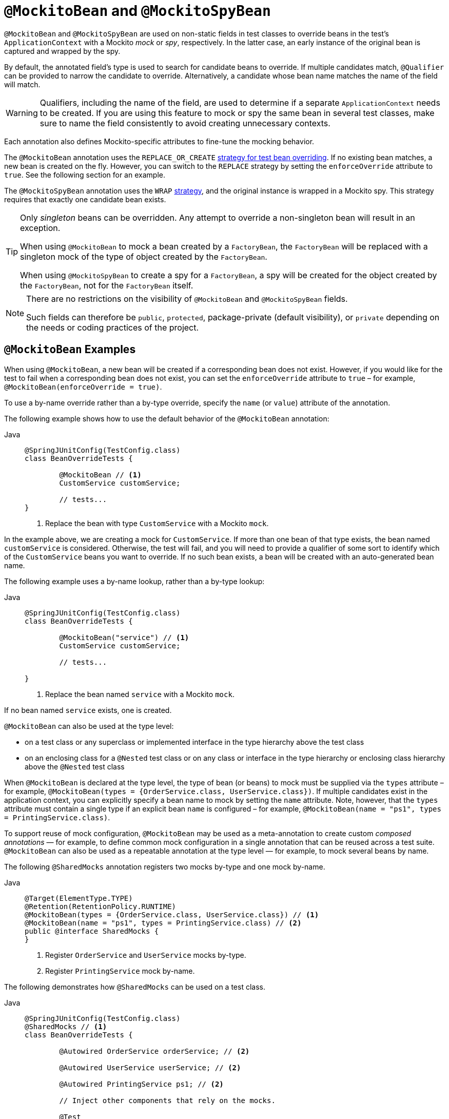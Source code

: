 [[spring-testing-annotation-beanoverriding-mockitobean]]
= `@MockitoBean` and `@MockitoSpyBean`

`@MockitoBean` and `@MockitoSpyBean` are used on non-static fields in test classes to
override beans in the test's `ApplicationContext` with a Mockito _mock_ or _spy_,
respectively. In the latter case, an early instance of the original bean is captured and
wrapped by the spy.

By default, the annotated field's type is used to search for candidate beans to override.
If multiple candidates match, `@Qualifier` can be provided to narrow the candidate to
override. Alternatively, a candidate whose bean name matches the name of the field will
match.

[WARNING]
====
Qualifiers, including the name of the field, are used to determine if a separate
`ApplicationContext` needs to be created. If you are using this feature to mock or spy
the same bean in several test classes, make sure to name the field consistently to avoid
creating unnecessary contexts.
====

Each annotation also defines Mockito-specific attributes to fine-tune the mocking behavior.

The `@MockitoBean` annotation uses the `REPLACE_OR_CREATE`
xref:testing/testcontext-framework/bean-overriding.adoc#testcontext-bean-overriding-custom[strategy for test bean overriding].
If no existing bean matches, a new bean is created on the fly. However, you can switch to
the `REPLACE` strategy by setting the `enforceOverride` attribute to `true`. See the
following section for an example.

The `@MockitoSpyBean` annotation uses the `WRAP`
xref:testing/testcontext-framework/bean-overriding.adoc#testcontext-bean-overriding-custom[strategy],
and the original instance is wrapped in a Mockito spy. This strategy requires that
exactly one candidate bean exists.

[TIP]
====
Only _singleton_ beans can be overridden. Any attempt to override a non-singleton bean
will result in an exception.

When using `@MockitoBean` to mock a bean created by a `FactoryBean`, the `FactoryBean`
will be replaced with a singleton mock of the type of object created by the `FactoryBean`.

When using `@MockitoSpyBean` to create a spy for a `FactoryBean`, a spy will be created
for the object created by the `FactoryBean`, not for the `FactoryBean` itself.
====

[NOTE]
====
There are no restrictions on the visibility of `@MockitoBean` and `@MockitoSpyBean`
fields.

Such fields can therefore be `public`, `protected`, package-private (default visibility),
or `private` depending on the needs or coding practices of the project.
====

[[spring-testing-annotation-beanoverriding-mockitobean-examples]]
== `@MockitoBean` Examples

When using `@MockitoBean`, a new bean will be created if a corresponding bean does not
exist. However, if you would like for the test to fail when a corresponding bean does not
exist, you can set the `enforceOverride` attribute to `true` – for example,
`@MockitoBean(enforceOverride = true)`.

To use a by-name override rather than a by-type override, specify the `name` (or `value`)
attribute of the annotation.

The following example shows how to use the default behavior of the `@MockitoBean` annotation:

[tabs]
======
Java::
+
[source,java,indent=0,subs="verbatim,quotes"]
----
	@SpringJUnitConfig(TestConfig.class)
	class BeanOverrideTests {

		@MockitoBean // <1>
		CustomService customService;

		// tests...
	}
----
<1> Replace the bean with type `CustomService` with a Mockito `mock`.
======

In the example above, we are creating a mock for `CustomService`. If more than one bean
of that type exists, the bean named `customService` is considered. Otherwise, the test
will fail, and you will need to provide a qualifier of some sort to identify which of the
`CustomService` beans you want to override. If no such bean exists, a bean will be
created with an auto-generated bean name.

The following example uses a by-name lookup, rather than a by-type lookup:

[tabs]
======
Java::
+
[source,java,indent=0,subs="verbatim,quotes"]
----
	@SpringJUnitConfig(TestConfig.class)
	class BeanOverrideTests {

		@MockitoBean("service") // <1>
		CustomService customService;

		// tests...

	}
----
<1> Replace the bean named `service` with a Mockito `mock`.
======

If no bean named `service` exists, one is created.

`@MockitoBean` can also be used at the type level:

- on a test class or any superclass or implemented interface in the type hierarchy above
  the test class
- on an enclosing class for a `@Nested` test class or on any class or interface in the
  type hierarchy or enclosing class hierarchy above the `@Nested` test class

When `@MockitoBean` is declared at the type level, the type of bean (or beans) to mock
must be supplied via the `types` attribute – for example,
`@MockitoBean(types = {OrderService.class, UserService.class})`. If multiple candidates
exist in the application context, you can explicitly specify a bean name to mock by
setting the `name` attribute. Note, however, that the `types` attribute must contain a
single type if an explicit bean `name` is configured – for example,
`@MockitoBean(name = "ps1", types = PrintingService.class)`.

To support reuse of mock configuration, `@MockitoBean` may be used as a meta-annotation
to create custom _composed annotations_ — for example, to define common mock
configuration in a single annotation that can be reused across a test suite.
`@MockitoBean` can also be used as a repeatable annotation at the type level — for
example, to mock several beans by name.

The following `@SharedMocks` annotation registers two mocks by-type and one mock by-name.

[tabs]
======
Java::
+
[source,java,indent=0,subs="verbatim,quotes"]
----
	@Target(ElementType.TYPE)
	@Retention(RetentionPolicy.RUNTIME)
	@MockitoBean(types = {OrderService.class, UserService.class}) // <1>
	@MockitoBean(name = "ps1", types = PrintingService.class) // <2>
	public @interface SharedMocks {
	}
----
<1> Register `OrderService` and `UserService` mocks by-type.
<2> Register `PrintingService` mock by-name.
======

The following demonstrates how `@SharedMocks` can be used on a test class.

[tabs]
======
Java::
+
[source,java,indent=0,subs="verbatim,quotes"]
----
	@SpringJUnitConfig(TestConfig.class)
	@SharedMocks // <1>
	class BeanOverrideTests {

		@Autowired OrderService orderService; // <2>

		@Autowired UserService userService; // <2>

		@Autowired PrintingService ps1; // <2>

		// Inject other components that rely on the mocks.

		@Test
		void testThatDependsOnMocks() {
			// ...
		}
	}
----
<1> Register common mocks via the custom `@SharedMocks` annotation.
<2> Optionally inject mocks to _stub_ or _verify_ them.
======

TIP: The mocks can also be injected into `@Configuration` classes or other test-related
components in the `ApplicationContext` in order to configure them with Mockito's stubbing
APIs.

[[spring-testing-annotation-beanoverriding-mockitospybean-examples]]
== `@MockitoSpyBean` Examples

The following example shows how to use the default behavior of the `@MockitoSpyBean`
annotation:

[tabs]
======
Java::
+
[source,java,indent=0,subs="verbatim,quotes"]
----
	@SpringJUnitConfig(TestConfig.class)
	class BeanOverrideTests {

		@MockitoSpyBean // <1>
		CustomService customService;

		// tests...
	}
----
<1> Wrap the bean with type `CustomService` with a Mockito `spy`.
======

In the example above, we are wrapping the bean with type `CustomService`. If more than
one bean of that type exists, the bean named `customService` is considered. Otherwise,
the test will fail, and you will need to provide a qualifier of some sort to identify
which of the `CustomService` beans you want to spy.

The following example uses a by-name lookup, rather than a by-type lookup:

[tabs]
======
Java::
+
[source,java,indent=0,subs="verbatim,quotes"]
----
	@SpringJUnitConfig(TestConfig.class)
	class BeanOverrideTests {

		@MockitoSpyBean("service") // <1>
		CustomService customService;

		// tests...
	}
----
<1> Wrap the bean named `service` with a Mockito `spy`.
======
